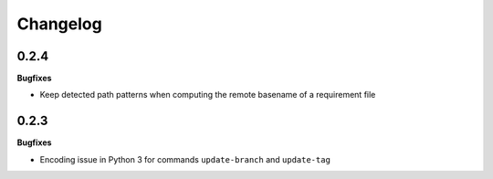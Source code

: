 Changelog
---------

0.2.4
+++++

**Bugfixes**

- Keep detected path patterns when computing the remote basename of a requirement file

0.2.3
+++++

**Bugfixes**

- Encoding issue in Python 3 for commands ``update-branch`` and ``update-tag``

